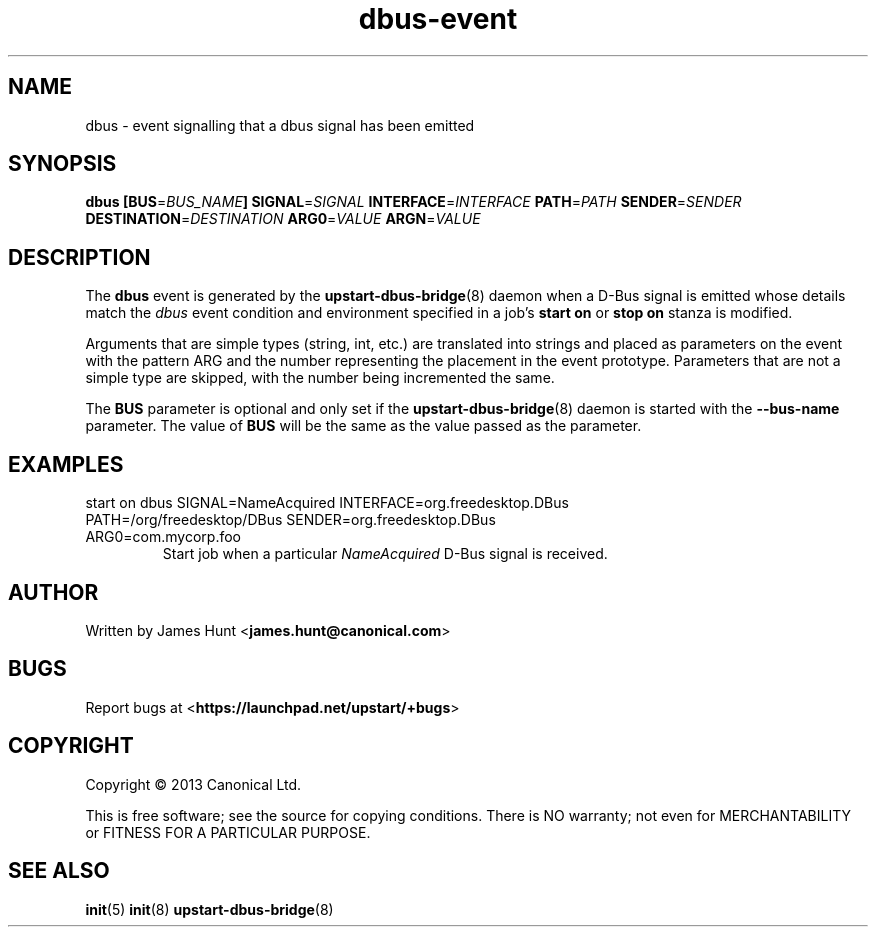 .TH dbus\-event 7 2013-04-25 upstart
.\"
.SH NAME
dbus \- event signalling that a dbus signal has been emitted
.\"
.SH SYNOPSIS
.B dbus
.BI [ "" BUS\fR= BUS_NAME ]
.BI SIGNAL\fR= SIGNAL
.BI INTERFACE\fR= INTERFACE
.BI PATH\fR= PATH
.BI SENDER\fR= SENDER
.BI DESTINATION\fR= DESTINATION
.BI ARG0\fR= VALUE
.BI ARGN\fR= VALUE
.\"
.SH DESCRIPTION

The
.B dbus
event is generated by the
.BR upstart\-dbus\-bridge (8)
daemon when a D-Bus signal is emitted whose details match the
.I dbus
event condition and environment specified in a job's
.B start on
or
.B stop on
stanza is modified.

Arguments that are simple types (string, int, etc.) are translated into strings and placed as parameters on the event with the pattern ARG and the number representing the placement in the event prototype.  Parameters that are not a simple type are skipped, with the number being incremented the same.

The
.B BUS
parameter is optional and only set if the
.BR upstart\-dbus\-bridge (8)
daemon is started with the
.B --bus-name
parameter.  The value of
.B BUS
will be the same as the value passed as the parameter.

.\"
.SH EXAMPLES
.\"
.IP "start on dbus SIGNAL=NameAcquired INTERFACE=org.freedesktop.DBus PATH=/org/freedesktop/DBus SENDER=org.freedesktop.DBus ARG0=com.mycorp.foo"
Start job when a particular
.I NameAcquired
D-Bus signal is received.
.\"
.SH AUTHOR
Written by James Hunt
.RB < james.hunt@canonical.com >
.\"
.SH BUGS
Report bugs at 
.RB < https://launchpad.net/upstart/+bugs >
.\"
.SH COPYRIGHT
Copyright \(co 2013 Canonical Ltd.
.PP
This is free software; see the source for copying conditions.  There is NO
warranty; not even for MERCHANTABILITY or FITNESS FOR A PARTICULAR PURPOSE.
.\"
.SH SEE ALSO
.BR init (5)
.BR init (8)
.BR upstart\-dbus\-bridge (8)
